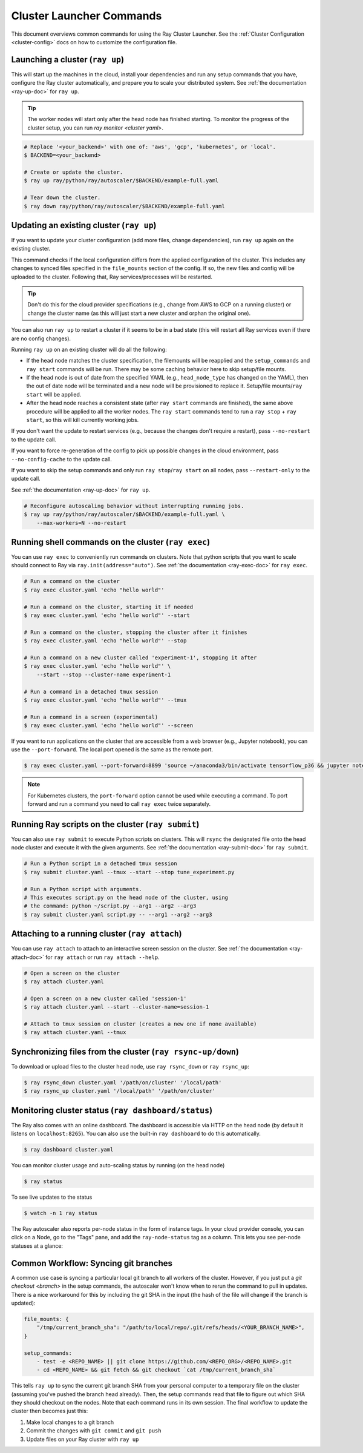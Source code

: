 .. _cluster-commands:

Cluster Launcher Commands
=========================

This document overviews common commands for using the Ray Cluster Launcher.
See the :ref:`Cluster Configuration <cluster-config>` docs on how to customize the configuration file.

Launching a cluster (``ray up``)
--------------------------------

This will start up the machines in the cloud, install your dependencies and run
any setup commands that you have, configure the Ray cluster automatically, and
prepare you to scale your distributed system. See :ref:`the documentation
<ray-up-doc>` for ``ray up``.

.. tip:: The worker nodes will start only after the head node has finished
         starting. To monitor the progress of the cluster setup, you can run
         `ray monitor <cluster yaml>`.

.. code-block:: shell

    # Replace '<your_backend>' with one of: 'aws', 'gcp', 'kubernetes', or 'local'.
    $ BACKEND=<your_backend>

    # Create or update the cluster.
    $ ray up ray/python/ray/autoscaler/$BACKEND/example-full.yaml

    # Tear down the cluster.
    $ ray down ray/python/ray/autoscaler/$BACKEND/example-full.yaml

Updating an existing cluster (``ray up``)
-----------------------------------------

If you want to update your cluster configuration (add more files, change dependencies), run ``ray up`` again on the existing cluster.

This command checks if the local configuration differs from the applied
configuration of the cluster. This includes any changes to synced files
specified in the ``file_mounts`` section of the config. If so, the new files
and config will be uploaded to the cluster. Following that, Ray
services/processes will be restarted.

.. tip:: Don't do this for the cloud provider specifications (e.g., change from
         AWS to GCP on a running cluster) or change the cluster name (as this
         will just start a new cluster and orphan the original one).


You can also run ``ray up`` to restart a cluster if it seems to be in a bad
state (this will restart all Ray services even if there are no config changes).

Running ``ray up`` on an existing cluster will do all the following:

* If the head node matches the cluster specification, the filemounts will be
  reapplied and the ``setup_commands`` and ``ray start`` commands will be run.
  There may be some caching behavior here to skip setup/file mounts.
* If the head node is out of date from the specified YAML (e.g.,
  ``head_node_type`` has changed on the YAML), then the out of date node will
  be terminated and a new node will be provisioned to replace it. Setup/file
  mounts/``ray start`` will be applied.
* After the head node reaches a consistent state (after ``ray start`` commands
  are finished), the same above procedure will be applied to all the worker
  nodes. The ``ray start`` commands tend to run a ``ray stop`` + ``ray start``,
  so this will kill currently working jobs.

If you don't want the update to restart services (e.g., because the changes
don't require a restart), pass ``--no-restart`` to the update call.

If you want to force re-generation of the config to pick up possible changes in
the cloud environment, pass ``--no-config-cache`` to the update call.

If you want to skip the setup commands and only run ``ray stop``/``ray start``
on all nodes, pass ``--restart-only`` to the update call.

See :ref:`the documentation <ray-up-doc>` for ``ray up``.

.. code-block:: shell

    # Reconfigure autoscaling behavior without interrupting running jobs.
    $ ray up ray/python/ray/autoscaler/$BACKEND/example-full.yaml \
        --max-workers=N --no-restart

Running shell commands on the cluster (``ray exec``)
----------------------------------------------------

You can use ``ray exec`` to conveniently run commands on clusters. Note that python scripts that you want to scale should connect to Ray via ``ray.init(address="auto")``. See :ref:`the documentation <ray-exec-doc>` for ``ray exec``.


.. code-block:: shell

    # Run a command on the cluster
    $ ray exec cluster.yaml 'echo "hello world"'

    # Run a command on the cluster, starting it if needed
    $ ray exec cluster.yaml 'echo "hello world"' --start

    # Run a command on the cluster, stopping the cluster after it finishes
    $ ray exec cluster.yaml 'echo "hello world"' --stop

    # Run a command on a new cluster called 'experiment-1', stopping it after
    $ ray exec cluster.yaml 'echo "hello world"' \
        --start --stop --cluster-name experiment-1

    # Run a command in a detached tmux session
    $ ray exec cluster.yaml 'echo "hello world"' --tmux

    # Run a command in a screen (experimental)
    $ ray exec cluster.yaml 'echo "hello world"' --screen

If you want to run applications on the cluster that are accessible from a web
browser (e.g., Jupyter notebook), you can use the ``--port-forward``. The local
port opened is the same as the remote port.

.. code-block:: shell

    $ ray exec cluster.yaml --port-forward=8899 'source ~/anaconda3/bin/activate tensorflow_p36 && jupyter notebook --port=8899'

.. note:: For Kubernetes clusters, the ``port-forward`` option cannot be used
          while executing a command. To port forward and run a command you need
          to call ``ray exec`` twice separately.

Running Ray scripts on the cluster (``ray submit``)
---------------------------------------------------

You can also use ``ray submit`` to execute Python scripts on clusters. This
will ``rsync`` the designated file onto the head node cluster and execute it
with the given arguments. See :ref:`the documentation <ray-submit-doc>` for
``ray submit``.

.. code-block:: shell

    # Run a Python script in a detached tmux session
    $ ray submit cluster.yaml --tmux --start --stop tune_experiment.py

    # Run a Python script with arguments.
    # This executes script.py on the head node of the cluster, using
    # the command: python ~/script.py --arg1 --arg2 --arg3
    $ ray submit cluster.yaml script.py -- --arg1 --arg2 --arg3


Attaching to a running cluster (``ray attach``)
-----------------------------------------------

You can use ``ray attach`` to attach to an interactive screen session on the
cluster. See :ref:`the documentation <ray-attach-doc>` for ``ray attach`` or
run ``ray attach --help``.

.. code-block:: shell

    # Open a screen on the cluster
    $ ray attach cluster.yaml

    # Open a screen on a new cluster called 'session-1'
    $ ray attach cluster.yaml --start --cluster-name=session-1

    # Attach to tmux session on cluster (creates a new one if none available)
    $ ray attach cluster.yaml --tmux


Synchronizing files from the cluster (``ray rsync-up/down``)
------------------------------------------------------------

To download or upload files to the cluster head node, use ``ray rsync_down`` or
``ray rsync_up``:

.. code-block:: shell

    $ ray rsync_down cluster.yaml '/path/on/cluster' '/local/path'
    $ ray rsync_up cluster.yaml '/local/path' '/path/on/cluster'

.. _monitor-cluster:

Monitoring cluster status (``ray dashboard/status``)
-----------------------------------------------------

The Ray also comes with an online dashboard. The dashboard is accessible via
HTTP on the head node (by default it listens on ``localhost:8265``). You can
also use the built-in ``ray dashboard`` to do this automatically.

.. code-block:: shell

    $ ray dashboard cluster.yaml

You can monitor cluster usage and auto-scaling status by running (on the head node)

.. code-block:: shell

    $ ray status

To see live updates to the status

.. code-block:: shell

    $ watch -n 1 ray status

The Ray autoscaler also reports per-node status in the form of instance tags.
In your cloud provider console, you can click on a Node, go to the "Tags" pane,
and add the ``ray-node-status`` tag as a column. This lets you see per-node
statuses at a glance:

.. image:: /images/autoscaler-status.png

Common Workflow: Syncing git branches
-------------------------------------

A common use case is syncing a particular local git branch to all workers of
the cluster. However, if you just put a `git checkout <branch>` in the setup
commands, the autoscaler won't know when to rerun the command to pull in
updates. There is a nice workaround for this by including the git SHA in the
input (the hash of the file will change if the branch is updated):

.. code-block:: yaml

    file_mounts: {
        "/tmp/current_branch_sha": "/path/to/local/repo/.git/refs/heads/<YOUR_BRANCH_NAME>",
    }

    setup_commands:
        - test -e <REPO_NAME> || git clone https://github.com/<REPO_ORG>/<REPO_NAME>.git
        - cd <REPO_NAME> && git fetch && git checkout `cat /tmp/current_branch_sha`

This tells ``ray up`` to sync the current git branch SHA from your personal
computer to a temporary file on the cluster (assuming you've pushed the branch
head already). Then, the setup commands read that file to figure out which SHA
they should checkout on the nodes. Note that each command runs in its own
session. The final workflow to update the cluster then becomes just this:

1. Make local changes to a git branch
2. Commit the changes with ``git commit`` and ``git push``
3. Update files on your Ray cluster with ``ray up``

